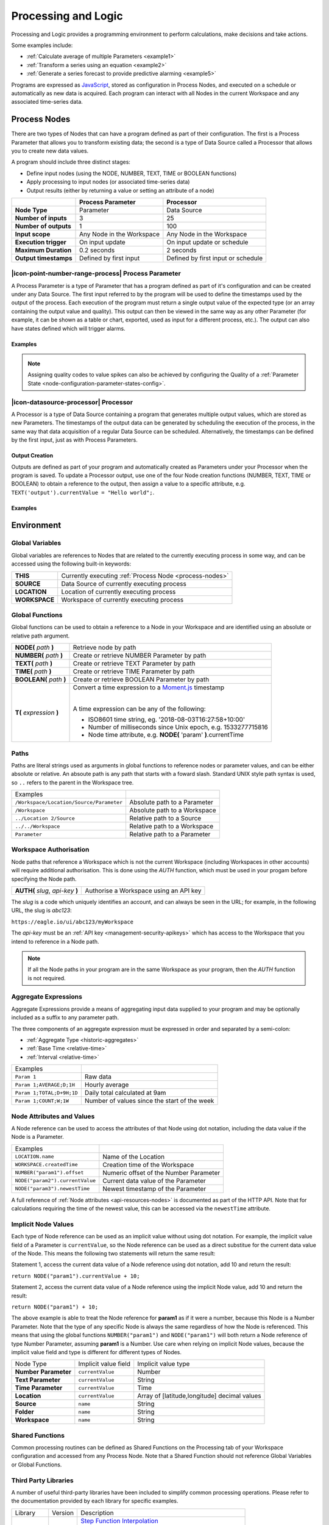 .. _processing-and-logic:

Processing and Logic
====================

Processing and Logic provides a programming environment to perform calculations, make decisions and take actions.

Some examples include:

- :ref:`Calculate average of multiple Parameters <example1>`
- :ref:`Transform a series using an equation <example2>`
- :ref:`Generate a series forecast to provide predictive alarming <example5>`

Programs are expressed as `JavaScript <http://www.ecma-international.org/ecma-262/5.1/>`_, stored as configuration in Process Nodes, and executed on a schedule or automatically as new data is acquired. Each program can interact with all Nodes in the current Workspace and any associated time-series data.



.. _process-nodes:

Process Nodes
-------------
There are two types of Nodes that can have a program defined as part of their configuration. The first is a Process Parameter that allows you to transform existing data; the second is a type of Data Source called a Processor that allows you to create new data values.

A program should include three distinct stages:

- Define input nodes (using the NODE, NUMBER, TEXT, TIME or BOOLEAN functions)
- Apply processing to input nodes (or associated time-series data)
- Output results (either by returning a value or setting an attribute of a node)


.. table::
    :class: table-fluid

    ======================   ==========================   ==================================
    \                        Process Parameter            Processor
    ======================   ==========================   ==================================
    **Node Type**            Parameter                    Data Source

    **Number of inputs**     3                            25

    **Number of outputs**    1                            100

    **Input scope**          Any Node in the Workspace    Any Node in the Workspace

    **Execution trigger**    On input update              On input update or schedule

    **Maximum Duration**     0.2 seconds                  2 seconds

    **Output timestamps**    Defined by first input       Defined by first input or schedule
    ======================   ==========================   ==================================

.. _process-parameter:

|icon-point-number-range-process| Process Parameter
~~~~~~~~~~~~~~~~~~~~~~~~~~~~~~~~~~~~~~~~~~~~~~~~~~~

A Process Parameter is a type of Parameter that has a program defined as part of it's configuration and can be created under any Data Source. The first input referred to by the program will be used to define the timestamps used by the output of the process. Each execution of the program must return a single output value of the expected type (or an array containing the output value and quality). This output can then be viewed in the same way as any other Parameter (for example, it can be shown as a table or chart, exported, used as input for a different process, etc.). The output can also have states defined which will trigger alarms.

Examples
________

.. _example1:

.. code-block:: javascript
    :linenos:

    // Calculate the average currentValue of Parameters from different Locations
    var param1 = NODE('Location 1/Source/Param');
    var param2 = NODE('Location 2/Source/Param');
    var param3 = NODE('Location 3/Source/Param');

    return (param1 + param2 + param3) / 3;

.. _example2:

.. code-block:: javascript
    :linenos:

    // Transform the currentValue of Param using a 3rd order polynomial
    var a = 7.24;
    var b = -10.004;
    var c = 4.328;
    var d = -0.4667;
    var v = NODE('Param').currentValue;

    return a + (b*v) + (c * Math.pow(v,2)) + (d * Math.pow(v,3));

.. _example3:

.. code-block:: javascript
    :linenos:

    // Assign a bad quality code to value spikes
    var value = NODE('Param').currentValue;
    var quality;

    if( value > 999 ) {
        quality = 156;
    }

    return [ value, quality ];

.. note:: 
    Assigning quality codes to value spikes can also be achieved by configuring the Quality of a :ref:`Parameter State <node-configuration-parameter-states-config>`.

.. _processor:

|icon-datasource-processor| Processor
~~~~~~~~~~~~~~~~~~~~~~~~~~~~~~~~~~~~~

A Processor is a type of Data Source containing a program that generates multiple output values, which are stored as new Parameters. The timestamps of the output data can be generated by scheduling the execution of the process, in the same way that data acquisition of a regular Data Source can be scheduled. Alternatively, the timestamps can be defined by the first input, just as with Process Parameters. 

Output Creation
_______________

Outputs are defined as part of your program and automatically created as Parameters under your Processor when the program is saved. To update a Processor output, use one of the four Node creation functions (NUMBER, TEXT, TIME or BOOLEAN) to obtain a reference to the output, then assign a value to a specific attribute, e.g. ``TEXT('output').currentValue = "Hello world";``.

.. raw:: latex

    \vspace{-10pt}

.. only:: not latex

    .. image:: processor-outputs.jpg
        :scale: 50 %
    | 

.. only:: latex
    
    | 

    .. image:: processor-outputs.jpg


Examples
_________

.. _example4:

.. code-block:: javascript
    :linenos:

    // Assign values to multiple outputs
    var quotient = NODE('../Source/Param') / 5;
    var remainder = NODE('../Source/Param') % 5;

    NUMBER('quotient').currentValue = quotient;
    NUMBER('remainder').currentValue = remainder;

.. _example5:

.. code-block:: javascript
    :linenos:

    // Generate a series forecast to provide predictive alarming
    // Coming soon :)

.. _environment:

Environment
-----------

.. _global-variables:

Global Variables
~~~~~~~~~~~~~~~~

Global variables are references to Nodes that are related to the currently executing process in some way, and can be accessed using the following built-in keywords:

.. table::
    :class: table-fluid

    ======================   ============================================================
    **THIS**                 Currently executing :ref:`Process Node <process-nodes>`
    **SOURCE**               Data Source of currently executing process
    **LOCATION**             Location of currently executing process
    **WORKSPACE**            Workspace of currently executing process
    ======================   ============================================================

.. _global-functions:

Global Functions
~~~~~~~~~~~~~~~~

Global functions can be used to obtain a reference to a Node in your Workspace and are identified using an absolute or relative path argument.

.. table::
    :class: table-fluid

    =============================   ================================================================
    **NODE(** *path* **)**          Retrieve node by path
    **NUMBER(** *path* **)**        Create or retrieve NUMBER Parameter by path
    **TEXT(** *path* **)**          Create or retrieve TEXT Parameter by path
    **TIME(** *path* **)**          Create or retrieve TIME Parameter by path
    **BOOLEAN(** *path* **)**       Create or retrieve BOOLEAN Parameter by path
    **T(** *expression* **)**       Convert a time expression to a `Moment.js <https://momentjs.com>`_ timestamp

                                    |
                                    A time expression can be any of the following:

                                    - ISO8601 time string, eg. '2018-08-03T16:27:58+10:00'

                                    - Number of milliseconds since Unix epoch, e.g. 1533277715816

                                    - Node time attribute, e.g. **NODE(** 'param' **)**.currentTime
    =============================   ================================================================

.. _paths:

Paths
~~~~~

Paths are literal strings used as arguments in global functions to reference nodes or parameter values, and can be either absolute or relative. An absoute path is any path that starts with a foward slash. Standard UNIX style path syntax is used, so ``..`` refers to the parent in the Workspace tree.

.. table::
    :class: table-fluid

    ========================================   =================================
    Examples                                      
    ``/Workspace/Location/Source/Parameter``   Absolute path to a Parameter
    ``/Workspace``                             Absolute path to a Workspace
    ``../Location 2/Source``                   Relative path to a Source
    ``../../Workspace``                        Relative path to a Workspace
    ``Parameter``                              Relative path to a Parameter
    ========================================   =================================




.. _workspace-authorisation:

Workspace Authorisation
~~~~~~~~~~~~~~~~~~~~~~~

Node paths that reference a Workspace which is not the current Workspace (including Workspaces in other accounts) will require additional authorisation. This is done using the *AUTH* function, which must be used in your progam before specifying the Node path.


.. table::
    :class: table-fluid

    ==================================   ======================================
    **AUTH(** *slug*, *api-key* **)**    Authorise a Workspace using an API key
    ==================================   ======================================


The *slug* is a code which uniquely identifies an account, and can always be seen in the URL; for example, in the following URL, the slug is *abc123*:

``https://eagle.io/ui/abc123/myWorkspace``

The *api-key* must be an :ref:`API key <management-security-apikeys>` which has access to the Workspace that you intend to reference in a Node path.

.. note:: 
    If all the Node paths in your program are in the same Workspace as your program, then the *AUTH* function is not required.


.. _aggregate-expressions:

Aggregate Expressions
~~~~~~~~~~~~~~~~~~~~~

Aggregate Expressions provide a means of aggregating input data supplied to your program and may be optionally included as a suffix to any parameter path. 

The three components of an aggregate expression must be expressed in order and separated by a semi-colon:

* :ref:`Aggregate Type <historic-aggregates>`
* :ref:`Base Time <relative-time>`
* :ref:`Interval <relative-time>`

.. table::
    :class: table-fluid

    =============================   ==============================================
    Examples
    ``Param 1``                     Raw data
    ``Param 1;AVERAGE;D;1H``        Hourly average
    ``Param 1;TOTAL;D+9H;1D``       Daily total calculated at 9am
    ``Param 1;COUNT;W;1W``          Number of values since the start of the week
    =============================   ==============================================

..
    .. _historical-data:

    Accessing Historical Data
    ~~~~~~~~~~~~~~~~~~~~~~~~~~


    A specific amount of historical data for a Parameter can be made available for reference. The amount is specified using the base time, with an aggregate type of **NONE**:

    ``var param1 = NUMBER("param1;NONE;NOW-1H;");``

    The above Number Parameter declares an Aggregate Expression containing a **NONE** type aggregate, and a base time of **NOW-1H**. Note the final semicolon which is required to indicate there is no interval specified in this expression. This expression will make available the most recent hour of historical data for this parameter.

    Once a Parameter has been declared in this way, historical data can be referenced using the following arrays:

    .. table::
        :class: table-fluid

        =============================   ======================== 
        **param1.values**               ``An array with historical values``         
        **param1.qualities**            ``An array with historical qualities``         
        **param1.timestamps**           ``An array with historical timestamps``         
        =============================   ======================== 


    In each array, the most recent data is located in the last array index. Therefore, the following code would return the sum of the three most recent values:


    .. _example6:

    .. code-block:: javascript
        :linenos:

        var param1 = NUMBER("param1;NONE;NOW-1H;");

        var len = param1.values.length; // Number of historical values available

        var sum = 0;

        if( len >= 3 ) // Ensure there are at least 3 historical values
        {
          sum += param1.values[len - 1]; // Most recent value prior to the current value
          sum += param1.values[len - 2]; // Second most recent value prior to the current value
          sum += param1.values[len - 3]; // Third most recent value prior to the current value
        }

        return sum;


.. _node-attributes-and-values:

Node Attributes and Values
~~~~~~~~~~~~~~~~~~~~~~~~~~

A Node reference can be used to access the attributes of that Node using dot notation, including the data value if the Node is a Parameter.

.. table::
    :class: table-fluid

    ===============================   ==============================================
    Examples
    ``LOCATION.name``                 Name of the Location
    ``WORKSPACE.createdTime``         Creation time of the Workspace
    ``NUMBER("param1").offset``       Numeric offset of the Number Parameter
    ``NODE("param2").currentValue``   Current data value of the Parameter
    ``NODE("param3").newestTime``     Newest timestamp of the Parameter
    ===============================   ==============================================

A full reference of :ref:`Node attributes <api-resources-nodes>` is documented as part of the HTTP API. Note that for calculations requiring the time of the newest value, this can be accessed via the ``newestTime`` attribute.

.. _implicit-node-values:

Implicit Node Values
~~~~~~~~~~~~~~~~~~~~

Each type of Node reference can be used as an implicit value without using dot notation. For example, the implicit value field of a Parameter is ``currentValue``, so the Node reference can be used as a direct substitue for the current data value of the Node. This means the following two statements will return the same result:

Statement 1, access the current data value of a Node reference using dot notation, add 10 and return the result:

``return NODE("param1").currentValue + 10;``

Statement 2, access the current data value of a Node reference using the implicit Node value, add 10 and return the result:

``return NODE("param1") + 10;``

The above example is able to treat the Node reference for **param1** as if it were a number, because this Node is a Number Parameter. Note that the type of any specific Node is always the same regardless of how the Node is referenced. This means that using the global functions ``NUMBER("param1")`` and ``NODE("param1")`` will both return a Node reference of type Number Parameter, assuming **param1** is a Number. Use care when relying on implicit Node values, because the implicit value field and type is different for different types of Nodes. 


.. table::
    :class: table-fluid

    =============================   ========================  ====================
    Node Type                       Implicit value field      Implicit value type                       
    **Number Parameter**            ``currentValue``          Number
    **Text Parameter**              ``currentValue``          String
    **Time Parameter**              ``currentValue``          Time
    **Location**                    ``currentValue``          Array of [latitude,longitude] decimal values
    **Source**                      ``name``                  String
    **Folder**                      ``name``                  String
    **Workspace**                   ``name``                  String
    =============================   ========================  ====================


.. _shared-code:

Shared Functions
~~~~~~~~~~~~~~~~

Common processing routines can be defined as Shared Functions on the Processing tab of your Workspace configuration and accessed from any Process Node. Note that a Shared Function should not reference Global Variables or Global Functions.

.. _example7:

.. code-block:: javascript
    :linenos:

    // Convert Fahrenheit to Celsius
    function toCelsius( f ) 
    {
        return (5/9) * (f-32);
    }

Third Party Libraries
~~~~~~~~~~~~~~~~~~~~~

A number of useful third-party libraries have been included to simplify common processing operations. Please refer to the documentation provided by each library for specific examples.

.. table::
    :class: table-fluid

    =============================  =======  ===================================================================================
    Library                        Version  Description
    ``everpolate``                 0.0.3    `Step Function Interpolation <http://borischumichev.github.io/everpolate/#step>`_
        
                                            `Linear Interpolation <http://borischumichev.github.io/everpolate/#linear>`_
        
                                            `Polynomial Interpolation <http://borischumichev.github.io/everpolate/#poly>`_
        
                                            `Linear Regression <http://borischumichev.github.io/everpolate/#regression>`_
        
    ``moment``                     2.22.2   `Parse, validate, manipulate, and display dates and times <https://momentjs.com>`_
    =============================  =======  ===================================================================================

These libraries can be accessed by your program using the ``require`` keyword, for example:

``var linear = require('everpolate').linear;``


.. _process-alarms:

Process Alarm
-------------
A Process Alarm is raised when a Process Node encounters an error either during validation or execution. A subsequent successful validation or execution of the process will clear the alarm.


.. _errors:

Errors
------
The two general category of errors that can be encounted with Proccessing and Logic are validation errors and runtime errors. 


.. _validation-errors:

Validation Errors
~~~~~~~~~~~~~~~~~~
Validation errors are caused either by incorrect syntax or some other error condition that can be detected. These errors are experienced as immediate feedback when validating a program, and contain a specific error message which can be used to remedy the problem. A program will not be executed until it can be validated without errors.

.. _runtime-errors:

Runtime Errors
~~~~~~~~~~~~~~
Runtime errors can occur during the execution of a program even when it validates successfully. For example, if an input node referenced by the program is deleted from the workspace, the program will no longer be able to run successfully. These types of errors will be expressed as process alarms, and will contain a specific error message to help remedy the problem. 

It is also possible to manually trigger a Runtime Error by using the ``throw`` keyword in conjunction with a custom error message:

``throw 'custom error message';``

.. _best-practices:

Best Practices
--------------
- Program syntax should confirm to `ECMAScript 5.1 <http://www.ecma-international.org/ecma-262/5.1/>`_
- Inputs should be declared before they are referenced, so that any line numbers in error messages will clearly refer to the declaration of a missing input.
- Very complex or time-consuming calculations may cause the process to exceed the allowed processing time limit. 
- **Any** input that is referenced by a process will trigger execution of the process when that input is updated. Therefore, a large number of inputs being updated frequently or on different schedules can trigger a process to run very frequently. For example, if 9 inputs are updated every hour, but the 10th input is updated every minute, then the process will execute every minute.
- As the first referenced input is used to determine the output timestamp for a Process Parameter, the input which updates most frequently should be the first input.
- If the same algorithms are used repeatedly for different Process Nodes, this code should be expressed as a function and stored in the Workspace :ref:`Shared Code <shared-code>`.

.. only:: not latex

    |
